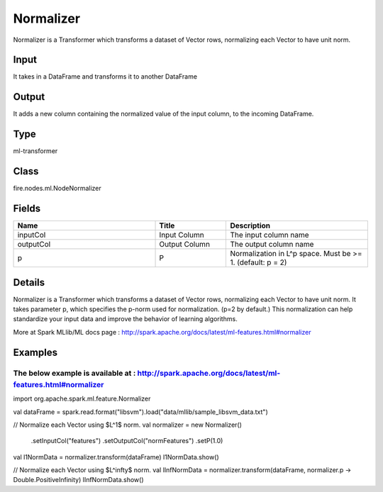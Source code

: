 Normalizer
=========== 

Normalizer is a Transformer which transforms a dataset of Vector rows, normalizing each Vector to have unit norm.

Input
--------------
It  takes in a DataFrame and transforms it to another DataFrame

Output
--------------
It adds a new column containing the normalized value of the input column, to the incoming DataFrame.

Type
--------- 

ml-transformer

Class
--------- 

fire.nodes.ml.NodeNormalizer

Fields
--------- 

.. list-table::
      :widths: 10 5 10
      :header-rows: 1

      * - Name
        - Title
        - Description
      * - inputCol
        - Input Column
        - The input column name
      * - outputCol
        - Output Column
        - The output column name
      * - p
        - P
        - Normalization in L^p space. Must be >= 1. (default: p = 2)


Details
-------


Normalizer is a Transformer which transforms a dataset of Vector rows, normalizing each Vector to have unit norm. It takes parameter p, which specifies the p-norm used for normalization. (p=2 by default.)
This normalization can help standardize your input data and improve the behavior of learning algorithms.

More at Spark MLlib/ML docs page : http://spark.apache.org/docs/latest/ml-features.html#normalizer


Examples
-------


The below example is available at : http://spark.apache.org/docs/latest/ml-features.html#normalizer
+++++++++++++++

import org.apache.spark.ml.feature.Normalizer

val dataFrame = spark.read.format("libsvm").load("data/mllib/sample_libsvm_data.txt")

// Normalize each Vector using $L^1$ norm.
val normalizer = new Normalizer()
  .setInputCol("features")
  .setOutputCol("normFeatures")
  .setP(1.0)

val l1NormData = normalizer.transform(dataFrame)
l1NormData.show()

// Normalize each Vector using $L^\infty$ norm.
val lInfNormData = normalizer.transform(dataFrame, normalizer.p -> Double.PositiveInfinity)
lInfNormData.show()
